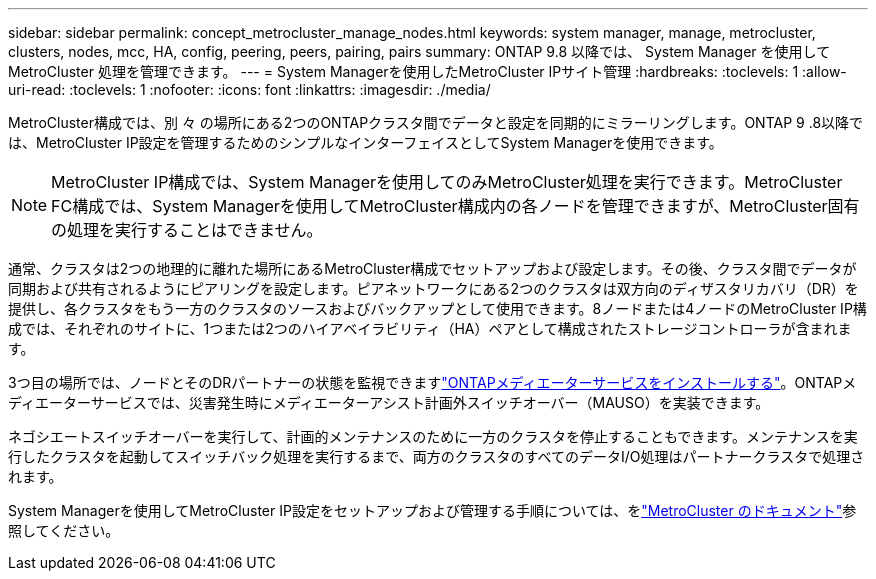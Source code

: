 ---
sidebar: sidebar 
permalink: concept_metrocluster_manage_nodes.html 
keywords: system manager, manage, metrocluster, clusters, nodes, mcc, HA, config, peering, peers, pairing, pairs 
summary: ONTAP 9.8 以降では、 System Manager を使用して MetroCluster 処理を管理できます。 
---
= System Managerを使用したMetroCluster IPサイト管理
:hardbreaks:
:toclevels: 1
:allow-uri-read: 
:toclevels: 1
:nofooter: 
:icons: font
:linkattrs: 
:imagesdir: ./media/


[role="lead"]
MetroCluster構成では、別 々 の場所にある2つのONTAPクラスタ間でデータと設定を同期的にミラーリングします。ONTAP 9 .8以降では、MetroCluster IP設定を管理するためのシンプルなインターフェイスとしてSystem Managerを使用できます。


NOTE: MetroCluster IP構成では、System Managerを使用してのみMetroCluster処理を実行できます。MetroCluster FC構成では、System Managerを使用してMetroCluster構成内の各ノードを管理できますが、MetroCluster固有の処理を実行することはできません。

通常、クラスタは2つの地理的に離れた場所にあるMetroCluster構成でセットアップおよび設定します。その後、クラスタ間でデータが同期および共有されるようにピアリングを設定します。ピアネットワークにある2つのクラスタは双方向のディザスタリカバリ（DR）を提供し、各クラスタをもう一方のクラスタのソースおよびバックアップとして使用できます。8ノードまたは4ノードのMetroCluster IP構成では、それぞれのサイトに、1つまたは2つのハイアベイラビリティ（HA）ペアとして構成されたストレージコントローラが含まれます。

3つ目の場所では、ノードとそのDRパートナーの状態を監視できますlink:https://docs.netapp.com/us-en/ontap-metrocluster/install-ip/concept_mediator_requirements.html["ONTAPメディエーターサービスをインストールする"^]。ONTAPメディエーターサービスでは、災害発生時にメディエーターアシスト計画外スイッチオーバー（MAUSO）を実装できます。

ネゴシエートスイッチオーバーを実行して、計画的メンテナンスのために一方のクラスタを停止することもできます。メンテナンスを実行したクラスタを起動してスイッチバック処理を実行するまで、両方のクラスタのすべてのデータI/O処理はパートナークラスタで処理されます。

System Managerを使用してMetroCluster IP設定をセットアップおよび管理する手順については、をlink:https://docs.netapp.com/us-en/ontap-metrocluster/index.html["MetroCluster のドキュメント"^]参照してください。
